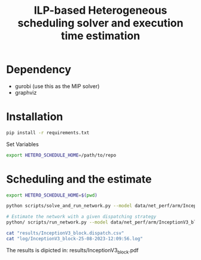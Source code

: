 #+title: ILP-based Heterogeneous scheduling solver and execution time estimation

* Dependency
    - gurobi (use this as the MIP solver)
    - graphviz

* Installation

#+begin_src bash
pip install -r requirements.txt
#+end_src

Set Variables

#+begin_src bash
export HETERO_SCHEDULE_HOME=/path/to/repo
#+end_src


* Scheduling and the estimate

#+begin_src bash :results output :dir /sshx:a100-server:/home/huiying/projects/Hetero-Scheduling/
export HETERO_SCHEDULE_HOME=$(pwd)

python scripts/solve_and_run_network.py --model data/net_perf/arm/InceptionV3_block.csv --chip khadas --dump results/InceptionV3_block > log 2>&1

# Estimate the network with a given dispatching strategy
python/ scripts/run_network.py --model data/net_perf/arm/InceptionV3_block.csv --dispatch results/InceptionV3_block.dispatch.csv --chip khadas

cat "results/InceptionV3_block.dispatch.csv"
cat "log/InceptionV3_block-25-08-2023-12:09:56.log"
#+end_src

#+RESULTS:
#+begin_example
,op_id,dispatch
0,7,cpu_b
1,9,cpu_s
2,11,cpu_b
3,14,gpu
4,12,cpu_b
5,15,gpu
6,8,cpu_s
7,10,cpu_b
8,13,gpu
9,16,cpu_b
2023-08-25 12:09:56,531 - root - ERROR - No communication is found, set cummunication to 0
2023-08-25 12:09:56,531 - root - ERROR - No communication is found, set cummunication to 0
2023-08-25 12:09:56,531 - root - ERROR - No communication is found, set cummunication to 0
2023-08-25 12:09:56,531 - root - ERROR - No communication is found, set cummunication to 0
2023-08-25 12:09:56,531 - root - ERROR - No communication is found, set cummunication to 0
2023-08-25 12:09:56,531 - root - ERROR - No communication is found, set cummunication to 0
2023-08-25 12:09:56,531 - root - ERROR - No communication is found, set cummunication to 0
2023-08-25 12:09:56,531 - root - ERROR - No communication is found, set cummunication to 0
2023-08-25 12:09:56,531 - root - ERROR - No communication is found, set cummunication to 0
2023-08-25 12:09:56,531 - root - ERROR - No communication is found, set cummunication to 0
2023-08-25 12:09:56,531 - root - ERROR - No communication is found, set cummunication to 0
2023-08-25 12:09:56,531 - root - ERROR - No communication is found, set cummunication to 0
2023-08-25 12:09:56,532 - root - ERROR - No communication is found, set cummunication to 0
2023-08-25 12:09:56,532 - root - ERROR - No communication is found, set cummunication to 0
2023-08-25 12:09:56,532 - root - ERROR - No communication is found, set cummunication to 0
2023-08-25 12:09:56,532 - root - ERROR - No communication is found, set cummunication to 0
2023-08-25 12:09:56,532 - root - ERROR - No communication is found, set cummunication to 0
2023-08-25 12:09:56,532 - root - ERROR - No communication is found, set cummunication to 0
2023-08-25 12:09:56,532 - root - ERROR - No communication is found, set cummunication to 0
2023-08-25 12:09:56,532 - root - ERROR - No communication is found, set cummunication to 0
2023-08-25 12:09:56,532 - root - ERROR - No communication is found, set cummunication to 0
2023-08-25 12:09:56,532 - root - ERROR - No communication is found, set cummunication to 0
2023-08-25 12:09:56,532 - root - ERROR - No communication is found, set cummunication to 0
2023-08-25 12:09:56,532 - root - ERROR - No communication is found, set cummunication to 0
2023-08-25 12:09:56,532 - root - ERROR - No communication is found, set cummunication to 0
2023-08-25 12:09:56,532 - root - ERROR - No communication is found, set cummunication to 0
2023-08-25 12:09:56,532 - root - ERROR - No communication is found, set cummunication to 0
2023-08-25 12:09:56,532 - root - ERROR - No communication is found, set cummunication to 0
2023-08-25 12:09:56,532 - root - ERROR - No communication is found, set cummunication to 0
2023-08-25 12:09:56,532 - root - ERROR - No communication is found, set cummunication to 0
2023-08-25 12:09:56,532 - root - ERROR - No communication is found, set cummunication to 0
2023-08-25 12:09:56,532 - root - ERROR - No communication is found, set cummunication to 0
2023-08-25 12:09:56,532 - root - ERROR - No communication is found, set cummunication to 0
2023-08-25 12:09:56,532 - root - ERROR - No communication is found, set cummunication to 0
2023-08-25 12:09:56,532 - root - ERROR - No communication is found, set cummunication to 0
2023-08-25 12:09:56,532 - root - ERROR - No communication is found, set cummunication to 0
2023-08-25 12:09:56,532 - root - ERROR - No communication is found, set cummunication to 0
2023-08-25 12:09:56,533 - root - ERROR - No communication is found, set cummunication to 0
2023-08-25 12:09:56,533 - root - ERROR - No communication is found, set cummunication to 0
2023-08-25 12:09:56,533 - root - ERROR - No communication is found, set cummunication to 0
2023-08-25 12:09:56,533 - root - ERROR - No communication is found, set cummunication to 0
2023-08-25 12:09:56,533 - root - ERROR - No communication is found, set cummunication to 0
2023-08-25 12:09:56,533 - root - ERROR - No communication is found, set cummunication to 0
2023-08-25 12:09:56,533 - root - ERROR - No communication is found, set cummunication to 0
2023-08-25 12:09:56,533 - root - ERROR - No communication is found, set cummunication to 0
2023-08-25 12:09:56,533 - root - ERROR - No communication is found, set cummunication to 0
2023-08-25 12:09:56,533 - root - ERROR - No communication is found, set cummunication to 0
2023-08-25 12:09:56,533 - root - ERROR - No communication is found, set cummunication to 0
2023-08-25 12:09:56,533 - root - ERROR - No communication is found, set cummunication to 0
2023-08-25 12:09:56,533 - root - ERROR - No communication is found, set cummunication to 0
2023-08-25 12:09:56,533 - root - ERROR - No communication is found, set cummunication to 0
2023-08-25 12:09:56,533 - root - ERROR - No communication is found, set cummunication to 0
2023-08-25 12:09:56,533 - root - ERROR - No communication is found, set cummunication to 0
2023-08-25 12:09:56,533 - root - ERROR - No communication is found, set cummunication to 0
2023-08-25 12:09:56,533 - root - ERROR - No communication is found, set cummunication to 0
2023-08-25 12:09:56,533 - root - ERROR - No communication is found, set cummunication to 0
2023-08-25 12:09:56,533 - root - ERROR - No communication is found, set cummunication to 0
2023-08-25 12:09:56,533 - root - ERROR - No communication is found, set cummunication to 0
2023-08-25 12:09:56,533 - root - ERROR - No communication is found, set cummunication to 0
2023-08-25 12:09:56,533 - root - ERROR - No communication is found, set cummunication to 0
2023-08-25 12:09:56,534 - root - ERROR - No communication is found, set cummunication to 0
2023-08-25 12:09:56,534 - root - ERROR - No communication is found, set cummunication to 0
2023-08-25 12:09:56,534 - root - ERROR - No communication is found, set cummunication to 0
2023-08-25 12:09:56,534 - root - ERROR - No communication is found, set cummunication to 0
2023-08-25 12:09:56,534 - root - ERROR - No communication is found, set cummunication to 0
2023-08-25 12:09:56,534 - root - ERROR - No communication is found, set cummunication to 0
2023-08-25 12:09:56,534 - root - ERROR - No communication is found, set cummunication to 0
2023-08-25 12:09:56,534 - root - ERROR - No communication is found, set cummunication to 0
2023-08-25 12:09:56,534 - root - ERROR - No communication is found, set cummunication to 0
2023-08-25 12:09:56,534 - root - ERROR - No communication is found, set cummunication to 0
2023-08-25 12:09:56,534 - root - ERROR - No communication is found, set cummunication to 0
2023-08-25 12:09:56,534 - root - ERROR - No communication is found, set cummunication to 0
2023-08-25 12:09:56,534 - root - ERROR - No communication is found, set cummunication to 0
2023-08-25 12:09:56,534 - root - ERROR - No communication is found, set cummunication to 0
2023-08-25 12:09:56,534 - root - ERROR - No communication is found, set cummunication to 0
2023-08-25 12:09:56,534 - root - ERROR - No communication is found, set cummunication to 0
2023-08-25 12:09:56,534 - root - ERROR - No communication is found, set cummunication to 0
2023-08-25 12:09:56,534 - root - ERROR - No communication is found, set cummunication to 0
2023-08-25 12:09:56,534 - root - ERROR - No communication is found, set cummunication to 0
2023-08-25 12:09:56,534 - root - ERROR - No communication is found, set cummunication to 0
2023-08-25 12:09:56,534 - root - ERROR - No communication is found, set cummunication to 0
2023-08-25 12:09:56,534 - root - ERROR - No communication is found, set cummunication to 0
2023-08-25 12:09:56,535 - root - ERROR - No communication is found, set cummunication to 0
2023-08-25 12:09:56,535 - root - ERROR - No communication is found, set cummunication to 0
2023-08-25 12:09:56,535 - root - ERROR - No communication is found, set cummunication to 0
2023-08-25 12:09:56,535 - root - ERROR - No communication is found, set cummunication to 0
2023-08-25 12:09:56,535 - root - ERROR - No communication is found, set cummunication to 0
2023-08-25 12:09:56,535 - root - ERROR - No communication is found, set cummunication to 0
2023-08-25 12:09:56,535 - root - ERROR - No communication is found, set cummunication to 0
2023-08-25 12:09:56,535 - root - ERROR - No communication is found, set cummunication to 0
2023-08-25 12:09:56,535 - root - ERROR - No communication is found, set cummunication to 0
2023-08-25 12:09:56,535 - root - ERROR - No communication is found, set cummunication to 0
2023-08-25 12:09:56,535 - root - ERROR - No communication is found, set cummunication to 0
2023-08-25 12:09:56,535 - root - ERROR - No communication is found, set cummunication to 0
2023-08-25 12:09:56,535 - root - ERROR - No communication is found, set cummunication to 0
2023-08-25 12:09:56,535 - root - ERROR - No communication is found, set cummunication to 0
2023-08-25 12:09:56,535 - root - ERROR - No communication is found, set cummunication to 0
2023-08-25 12:09:56,535 - root - ERROR - No communication is found, set cummunication to 0
2023-08-25 12:09:56,535 - root - ERROR - No communication is found, set cummunication to 0
2023-08-25 12:09:56,535 - root - ERROR - No communication is found, set cummunication to 0
2023-08-25 12:09:56,535 - root - ERROR - No communication is found, set cummunication to 0
2023-08-25 12:09:56,535 - root - ERROR - No communication is found, set cummunication to 0
2023-08-25 12:09:56,535 - root - ERROR - No communication is found, set cummunication to 0
2023-08-25 12:09:56,535 - root - ERROR - No communication is found, set cummunication to 0
2023-08-25 12:09:56,535 - root - ERROR - No communication is found, set cummunication to 0
2023-08-25 12:09:56,535 - root - ERROR - No communication is found, set cummunication to 0
2023-08-25 12:09:56,536 - root - ERROR - No communication is found, set cummunication to 0
2023-08-25 12:09:56,536 - root - ERROR - No communication is found, set cummunication to 0
2023-08-25 12:09:56,562 - gurobipy.gurobipy - INFO - Restricted license - for non-production use only - expires 2024-10-28
2023-08-25 12:09:56,564 - root - INFO - Big M is 36720
2023-08-25 12:09:56,564 - gurobipy.gurobipy - INFO - Set parameter Threads to value 32
2023-08-25 12:09:56,564 - gurobipy.gurobipy - INFO - Set parameter NodefileStart to value 32768
2023-08-25 12:09:56,565 - gurobipy.gurobipy - INFO - Set parameter TimeLimit to value 6000
2023-08-25 12:09:56,565 - root - INFO - 32
2023-08-25 12:09:56,565 - root - INFO - 1
2023-08-25 12:09:56,565 - root - INFO - inf
2023-08-25 12:09:56,565 - root - INFO - 2000000000
2023-08-25 12:09:56,565 - root - INFO - 32768.0
2023-08-25 12:09:56,579 - gurobipy.gurobipy - INFO - Gurobi Optimizer version 10.0.2 build v10.0.2rc0 (linux64)
2023-08-25 12:09:56,579 - gurobipy.gurobipy - INFO -
2023-08-25 12:09:56,599 - gurobipy.gurobipy - INFO - CPU model: Intel(R) Xeon(R) Gold 6326 CPU @ 2.90GHz, instruction set [SSE2|AVX|AVX2|AVX512]
2023-08-25 12:09:56,599 - gurobipy.gurobipy - INFO - Thread count: 32 physical cores, 64 logical processors, using up to 32 threads
2023-08-25 12:09:56,600 - gurobipy.gurobipy - INFO -
2023-08-25 12:09:56,600 - gurobipy.gurobipy - INFO - Optimize a model with 389 rows, 218 columns and 1817 nonzeros
2023-08-25 12:09:56,600 - gurobipy.gurobipy - INFO - Model fingerprint: 0x0b7033c1
2023-08-25 12:09:56,600 - gurobipy.gurobipy - INFO - Variable types: 11 continuous, 207 integer (207 binary)
2023-08-25 12:09:56,600 - gurobipy.gurobipy - INFO - Coefficient statistics:
2023-08-25 12:09:56,600 - gurobipy.gurobipy - INFO -   Matrix range     [1e+00, 5e+04]
2023-08-25 12:09:56,600 - gurobipy.gurobipy - INFO -   Objective range  [1e+00, 1e+00]
2023-08-25 12:09:56,600 - gurobipy.gurobipy - INFO -   Bounds range     [1e+00, 1e+00]
2023-08-25 12:09:56,600 - gurobipy.gurobipy - INFO -   RHS range        [1e+00, 1e+05]
2023-08-25 12:09:56,609 - gurobipy.gurobipy - INFO - Presolve removed 1 rows and 2 columns
2023-08-25 12:09:56,610 - gurobipy.gurobipy - INFO - Presolve time: 0.01s
2023-08-25 12:09:56,610 - gurobipy.gurobipy - INFO - Presolved: 388 rows, 216 columns, 1727 nonzeros
2023-08-25 12:09:56,614 - gurobipy.gurobipy - INFO - Variable types: 9 continuous, 207 integer (207 binary)
2023-08-25 12:09:56,616 - gurobipy.gurobipy - INFO - Found heuristic solution: objective 16202.000000
2023-08-25 12:09:56,618 - gurobipy.gurobipy - INFO - Found heuristic solution: objective 13327.000000
2023-08-25 12:09:56,619 - gurobipy.gurobipy - INFO -
2023-08-25 12:09:56,620 - gurobipy.gurobipy - INFO - Root relaxation: objective 6.903000e+03, 41 iterations, 0.00 seconds (0.00 work units)
2023-08-25 12:09:56,626 - gurobipy.gurobipy - INFO -
2023-08-25 12:09:56,626 - gurobipy.gurobipy - INFO -     Nodes    |    Current Node    |     Objective Bounds      |     Work
2023-08-25 12:09:56,626 - gurobipy.gurobipy - INFO -  Expl Unexpl |  Obj  Depth IntInf | Incumbent    BestBd   Gap | It/Node Time
2023-08-25 12:09:56,626 - gurobipy.gurobipy - INFO -
2023-08-25 12:09:56,626 - gurobipy.gurobipy - INFO -      0     0 6903.00000    0    2 13327.0000 6903.00000  48.2%     -    0s
2023-08-25 12:09:56,628 - gurobipy.gurobipy - INFO - H    0     0                    10889.000000 6903.00000  36.6%     -    0s
2023-08-25 12:09:56,634 - gurobipy.gurobipy - INFO -      0     0 7064.17490    0   10 10889.0000 7064.17490  35.1%     -    0s
2023-08-25 12:09:56,638 - gurobipy.gurobipy - INFO - H    0     0                    10711.000000 7152.09480  33.2%     -    0s
2023-08-25 12:09:56,639 - gurobipy.gurobipy - INFO -      0     0 7152.09480    0   15 10711.0000 7152.09480  33.2%     -    0s
2023-08-25 12:09:56,644 - gurobipy.gurobipy - INFO - H    0     0                    8880.0000000 7152.09480  19.5%     -    0s
2023-08-25 12:09:56,645 - gurobipy.gurobipy - INFO - H    0     0                    8241.0000000 7431.21933  9.83%     -    0s
2023-08-25 12:09:56,646 - gurobipy.gurobipy - INFO -      0     0 7431.21933    0   11 8241.00000 7431.21933  9.83%     -    0s
2023-08-25 12:09:56,647 - gurobipy.gurobipy - INFO -      0     0 7548.99062    0   18 8241.00000 7548.99062  8.40%     -    0s
2023-08-25 12:09:56,647 - gurobipy.gurobipy - INFO -      0     0 7548.99062    0   19 8241.00000 7548.99062  8.40%     -    0s
2023-08-25 12:09:56,647 - gurobipy.gurobipy - INFO -      0     0 7548.99062    0   18 8241.00000 7548.99062  8.40%     -    0s
2023-08-25 12:09:56,649 - gurobipy.gurobipy - INFO -      0     0 8035.00000    0    7 8241.00000 8035.00000  2.50%     -    0s
2023-08-25 12:09:56,649 - gurobipy.gurobipy - INFO -
2023-08-25 12:09:56,649 - gurobipy.gurobipy - INFO - Cutting planes:
2023-08-25 12:09:56,649 - gurobipy.gurobipy - INFO -   MIR: 8
2023-08-25 12:09:56,649 - gurobipy.gurobipy - INFO -
2023-08-25 12:09:56,649 - gurobipy.gurobipy - INFO - Explored 1 nodes (179 simplex iterations) in 0.05 seconds (0.01 work units)
2023-08-25 12:09:56,650 - gurobipy.gurobipy - INFO - Thread count was 32 (of 64 available processors)
2023-08-25 12:09:56,650 - gurobipy.gurobipy - INFO -
2023-08-25 12:09:56,650 - gurobipy.gurobipy - INFO - Solution count 6: 8241 8880 10711 ... 16202
2023-08-25 12:09:56,650 - gurobipy.gurobipy - INFO -
2023-08-25 12:09:56,650 - gurobipy.gurobipy - INFO - Optimal solution found (tolerance 1.00e-04)
2023-08-25 12:09:56,650 - gurobipy.gurobipy - INFO - Best objective 8.241000000000e+03, best bound 8.241000000000e+03, gap 0.0000%
2023-08-25 12:09:56,652 - root - CRITICAL - Total time: 8241
#+end_example


The results is dipicted in: results/InceptionV3_block.pdf

